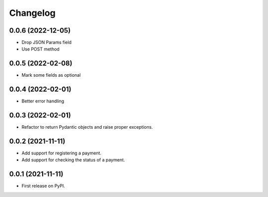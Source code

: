 
Changelog
=========
0.0.6 (2022-12-05)
------------------
* Drop JSON Params field
* Use POST method

0.0.5 (2022-02-08)
------------------
* Mark some fields as optional

0.0.4 (2022-02-01)
------------------
* Better error handling

0.0.3 (2022-02-01)
------------------
* Refactor to return Pydantic objects and raise proper exceptions.

0.0.2 (2021-11-11)
------------------
* Add support for registering a payment.
* Add support for checking the status of a payment.

0.0.1 (2021-11-11)
------------------

* First release on PyPI.
